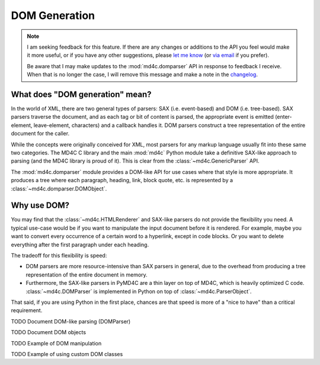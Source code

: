 DOM Generation
==============

.. note::
  I am seeking feedback for this feature. If there are any changes or additions
  to the API you feel would make it more useful, or if you have any other
  suggestions, please `let me know`_ (or `via email`_ if you prefer).

  Be aware that I may make updates to the :mod:`md4c.domparser` API in response
  to feedback I receive. When that is no longer the case, I will remove this
  message and make a note in the changelog_.

.. _let me know: https://github.com/dominickpastore/pymd4c/discussions/categories/general

.. _via email: mailto:pymd4c@dcpx.org

.. _changelog: https://github.com/dominickpastore/pymd4c/blob/master/CHANGELOG.md

What does "DOM generation" mean?
--------------------------------

In the world of XML, there are two general types of parsers: SAX (i.e.
event-based) and DOM (i.e. tree-based). SAX parsers traverse the document, and
as each tag or bit of content is parsed, the appropriate event is emitted
(enter-element, leave-element, characters) and a callback handles it. DOM
parsers construct a tree representation of the entire document for the caller.

While the concepts were originally conceived for XML, most parsers for any
markup language usually fit into these same two categories. The MD4C C library
and the main :mod:`md4c` Python module take a definitive SAX-like approach to
parsing (and the MD4C library is proud of it). This is clear from the
:class:`~md4c.GenericParser` API.

The :mod:`md4c.domparser` module provides a DOM-like API for use cases where
that style is more appropriate. It produces a tree where each paragraph,
heading, link, block quote, etc. is represented by a
:class:`~md4c.domparser.DOMObject`.

Why use DOM?
------------

You may find that the :class:`~md4c.HTMLRenderer` and SAX-like parsers do not
provide the flexibility you need. A typical use-case would be if you want to
manipulate the input document before it is rendered. For example, maybe you
want to convert every occurrence of a certain word to a hyperlink, except in
code blocks. Or you want to delete everything after the first paragraph under
each heading.

The tradeoff for this flexibility is speed:

- DOM parsers are more resource-intensive than SAX parsers in general, due to
  the overhead from producing a tree representation of the entire document in
  memory.
- Furthermore, the SAX-like parsers in PyMD4C are a thin layer on top of MD4C,
  which is heavily optimized C code. :class:`~md4c.DOMParser` is implemented in
  Python on top of :class:`~md4c.ParserObject`.

That said, if you are using Python in the first place, chances are that speed
is more of a "nice to have" than a critical requirement.

TODO Document DOM-like parsing (DOMParser)

TODO Document DOM objects

TODO Example of DOM manipulation

TODO Example of using custom DOM classes
